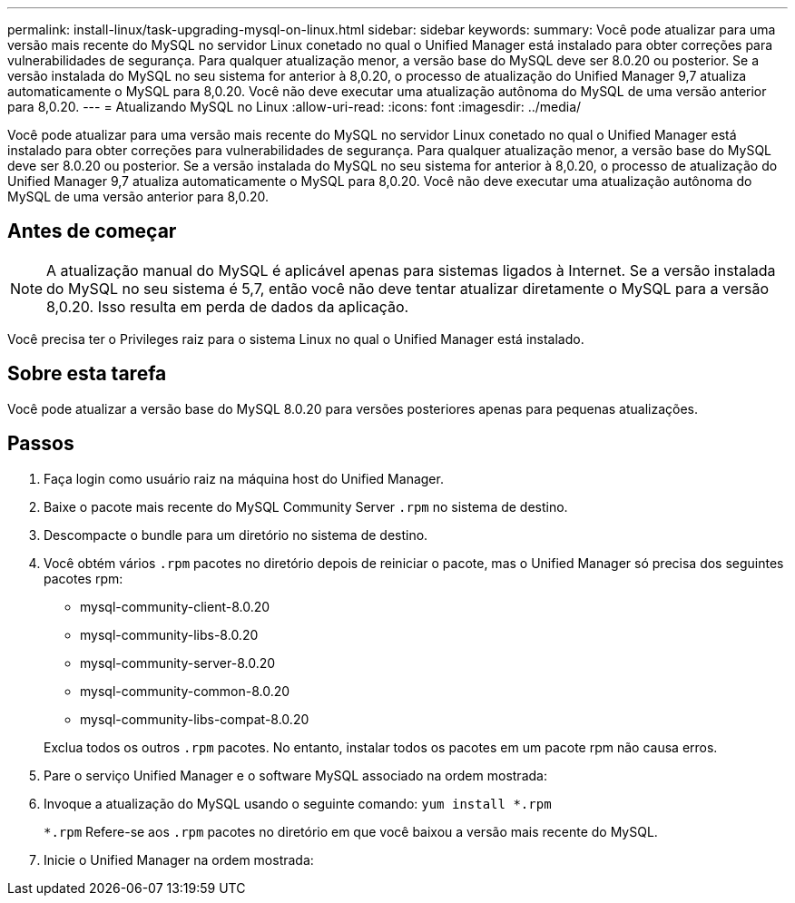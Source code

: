 ---
permalink: install-linux/task-upgrading-mysql-on-linux.html 
sidebar: sidebar 
keywords:  
summary: Você pode atualizar para uma versão mais recente do MySQL no servidor Linux conetado no qual o Unified Manager está instalado para obter correções para vulnerabilidades de segurança. Para qualquer atualização menor, a versão base do MySQL deve ser 8.0.20 ou posterior. Se a versão instalada do MySQL no seu sistema for anterior à 8,0.20, o processo de atualização do Unified Manager 9,7 atualiza automaticamente o MySQL para 8,0.20. Você não deve executar uma atualização autônoma do MySQL de uma versão anterior para 8,0.20. 
---
= Atualizando MySQL no Linux
:allow-uri-read: 
:icons: font
:imagesdir: ../media/


[role="lead"]
Você pode atualizar para uma versão mais recente do MySQL no servidor Linux conetado no qual o Unified Manager está instalado para obter correções para vulnerabilidades de segurança. Para qualquer atualização menor, a versão base do MySQL deve ser 8.0.20 ou posterior. Se a versão instalada do MySQL no seu sistema for anterior à 8,0.20, o processo de atualização do Unified Manager 9,7 atualiza automaticamente o MySQL para 8,0.20. Você não deve executar uma atualização autônoma do MySQL de uma versão anterior para 8,0.20.



== Antes de começar

[NOTE]
====
A atualização manual do MySQL é aplicável apenas para sistemas ligados à Internet. Se a versão instalada do MySQL no seu sistema é 5,7, então você não deve tentar atualizar diretamente o MySQL para a versão 8,0.20. Isso resulta em perda de dados da aplicação.

====
Você precisa ter o Privileges raiz para o sistema Linux no qual o Unified Manager está instalado.



== Sobre esta tarefa

Você pode atualizar a versão base do MySQL 8.0.20 para versões posteriores apenas para pequenas atualizações.



== Passos

. Faça login como usuário raiz na máquina host do Unified Manager.
. Baixe o pacote mais recente do MySQL Community Server `.rpm` no sistema de destino.
. Descompacte o bundle para um diretório no sistema de destino.
. Você obtém vários `.rpm` pacotes no diretório depois de reiniciar o pacote, mas o Unified Manager só precisa dos seguintes pacotes rpm:
+
** mysql-community-client-8.0.20
** mysql-community-libs-8.0.20
** mysql-community-server-8.0.20
** mysql-community-common-8.0.20
** mysql-community-libs-compat-8.0.20


+
Exclua todos os outros `.rpm` pacotes. No entanto, instalar todos os pacotes em um pacote rpm não causa erros.

. Pare o serviço Unified Manager e o software MySQL associado na ordem mostrada:
. Invoque a atualização do MySQL usando o seguinte comando: `yum install *.rpm`
+
`*.rpm` Refere-se aos `.rpm` pacotes no diretório em que você baixou a versão mais recente do MySQL.

. Inicie o Unified Manager na ordem mostrada:


